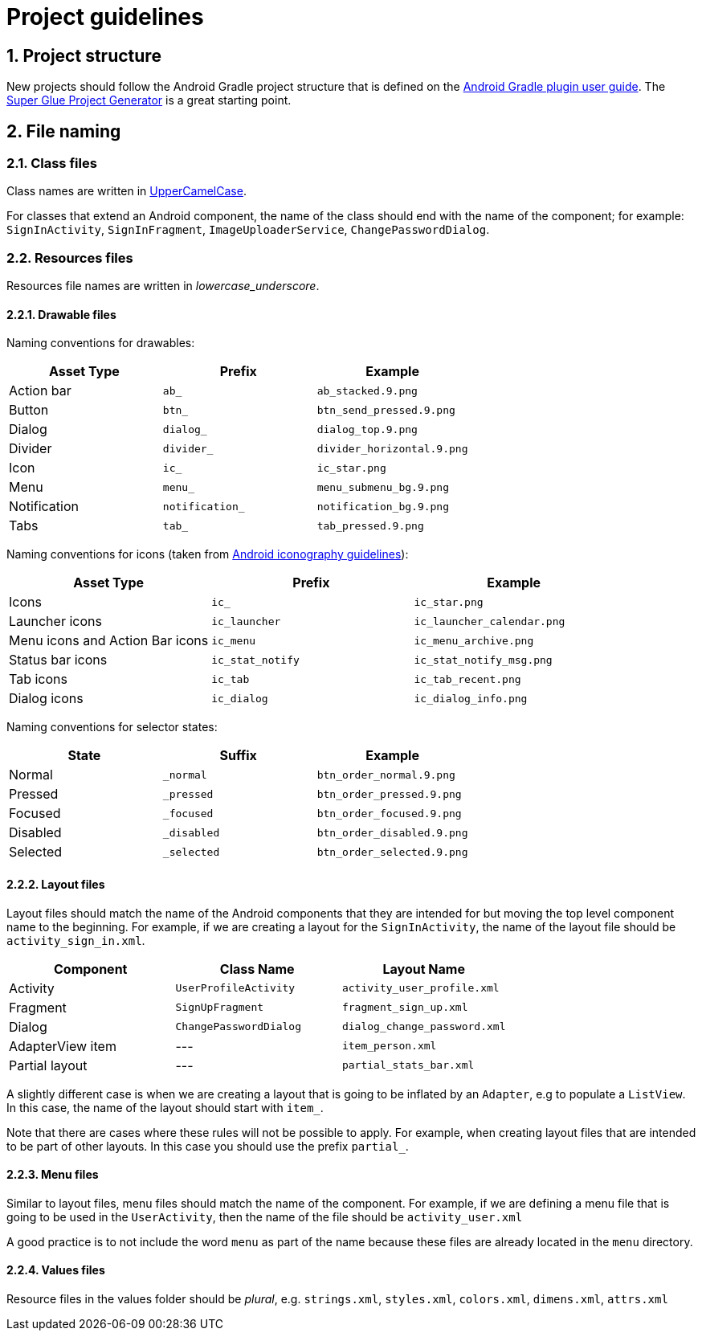 :sectnums:

= Project guidelines

== Project structure

New projects should follow the Android Gradle project structure that is defined
on the https://sites.google.com/a/android.com/tools/tech-docs/new-build-system/user-guide#TOC-Project-Structure[Android Gradle plugin user guide].
The https://github.com/rogues-dev/superglue[Super Glue Project Generator] is a
great starting point.

== File naming

=== Class files
Class names are written in http://en.wikipedia.org/wiki/CamelCase[UpperCamelCase].

For classes that extend an Android component, the name of the class should end
with the name of the component; for example: `SignInActivity`,
`SignInFragment`, `ImageUploaderService`, `ChangePasswordDialog`.

=== Resources files

Resources file names are written in __lowercase_underscore__.

==== Drawable files

Naming conventions for drawables:

|===
| Asset Type | Prefix | Example

| Action bar
| `ab_`
| `ab_stacked.9.png`

| Button
| `btn_`
| `btn_send_pressed.9.png`

| Dialog
| `dialog_`
| `dialog_top.9.png`

| Divider
| `divider_`
| `divider_horizontal.9.png`

| Icon
| `ic_`
| `ic_star.png`

| Menu
| `menu_`
| `menu_submenu_bg.9.png`

| Notification
| `notification_`
| `notification_bg.9.png`

| Tabs
| `tab_`
| `tab_pressed.9.png`

|===

Naming conventions for icons (taken from http://developer.android.com/design/style/iconography.html[Android iconography guidelines]):

|===
| Asset Type | Prefix | Example

| Icons
| `ic_`
| `ic_star.png`

| Launcher icons
| `ic_launcher`
| `ic_launcher_calendar.png`

| Menu icons and Action Bar icons
| `ic_menu`
| `ic_menu_archive.png`

| Status bar icons
| `ic_stat_notify`
| `ic_stat_notify_msg.png`

| Tab icons
| `ic_tab`
| `ic_tab_recent.png`

| Dialog icons
| `ic_dialog`
| `ic_dialog_info.png`

|===

Naming conventions for selector states:

|===
| State | Suffix | Example

| Normal
| `_normal`
| `btn_order_normal.9.png`

| Pressed
| `_pressed`
| `btn_order_pressed.9.png`

| Focused
| `_focused`
| `btn_order_focused.9.png`

| Disabled
| `_disabled`
| `btn_order_disabled.9.png`

| Selected
| `_selected`
| `btn_order_selected.9.png`

|===


==== Layout files

Layout files should match the name of the Android components that they are
intended for but moving the top level component name to the beginning. For
example, if we are creating a layout for the `SignInActivity`, the name of
the layout file should be `activity_sign_in.xml`.

|===
| Component | Class Name | Layout Name

| Activity
| `UserProfileActivity`
| `activity_user_profile.xml`

| Fragment
| `SignUpFragment`
| `fragment_sign_up.xml`

| Dialog
| `ChangePasswordDialog`
| `dialog_change_password.xml`

| AdapterView item
| ---
| `item_person.xml`

| Partial layout
| ---
| `partial_stats_bar.xml`

|===

A slightly different case is when we are creating a layout that is going to be
inflated by an `Adapter`, e.g to populate a `ListView`. In this case, the name
of the layout should start with `item_`.

Note that there are cases where these rules will not be possible to apply.
For example, when creating layout files that are intended to be part of other
layouts. In this case you should use the prefix `partial_`.

==== Menu files

Similar to layout files, menu files should match the name of the component.
For example, if we are defining a menu file that is going to be used in the
`UserActivity`, then the name of the file should be `activity_user.xml`

A good practice is to not include the word `menu` as part of the name because
these files are already located in the `menu` directory.

==== Values files

Resource files in the values folder should be __plural__, e.g. `strings.xml`,
`styles.xml`, `colors.xml`, `dimens.xml`, `attrs.xml`

